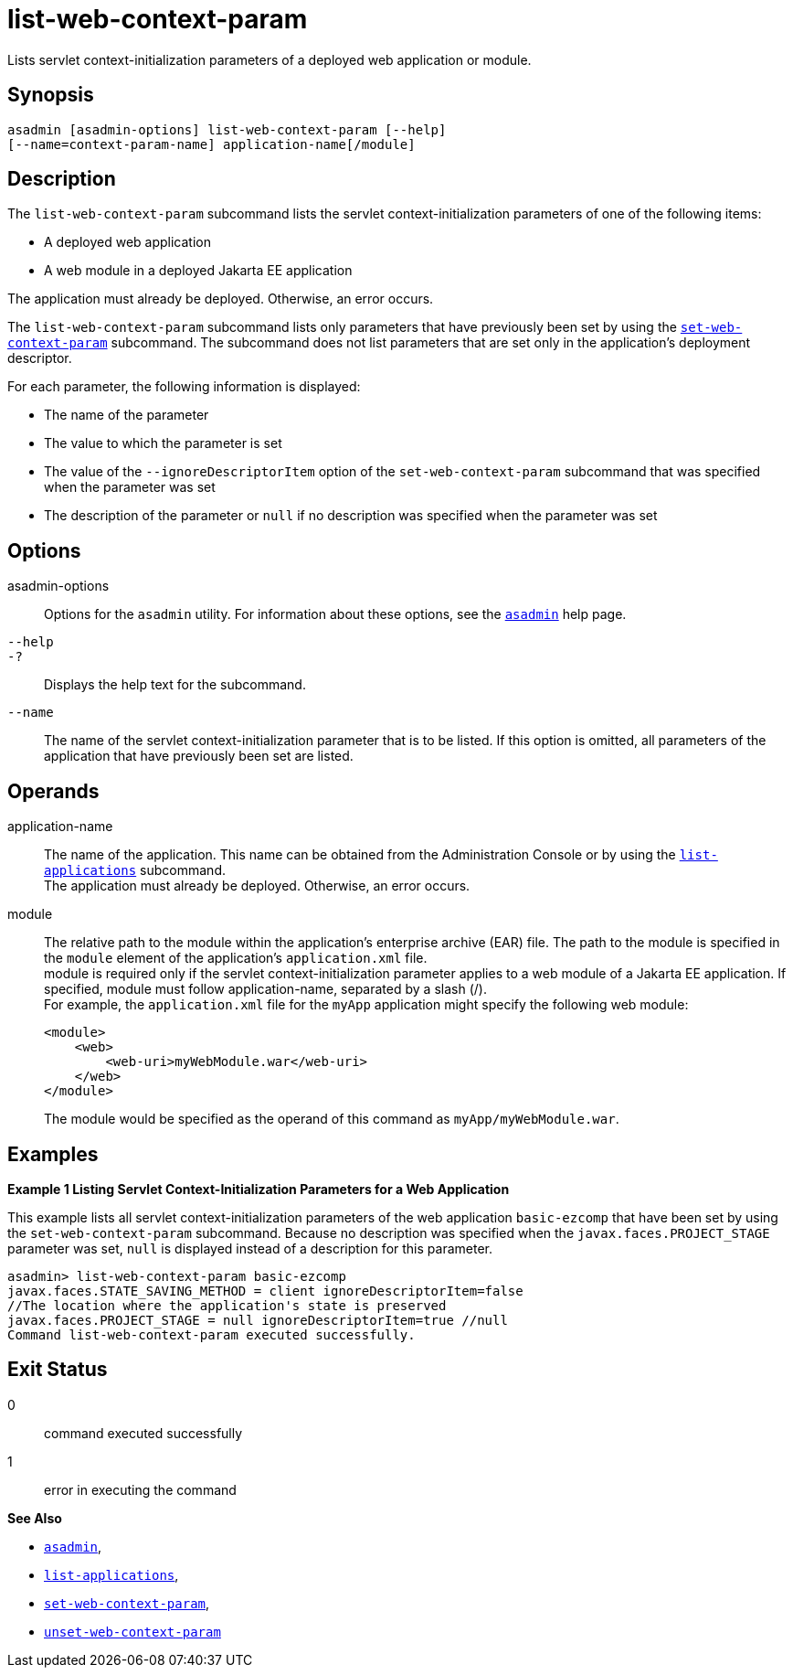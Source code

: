 [[list-web-context-param]]
= list-web-context-param

Lists servlet context-initialization parameters of a deployed web application or module.

[[synopsis]]
== Synopsis

[source,shell]
----
asadmin [asadmin-options] list-web-context-param [--help] 
[--name=context-param-name] application-name[/module]
----

[[description]]
== Description

The `list-web-context-param` subcommand lists the servlet context-initialization parameters of one of the following items:

* A deployed web application
* A web module in a deployed Jakarta EE application

The application must already be deployed. Otherwise, an error occurs.

The `list-web-context-param` subcommand lists only parameters that have previously been set by using the
xref:Technical Documentation/Payara Server Documentation/Command Reference/set-web-context-param.adoc#set-web-context-param[`set-web-context-param`] subcommand. The subcommand does not list parameters that are set only in
the application's deployment descriptor.

For each parameter, the following information is displayed:

* The name of the parameter
* The value to which the parameter is set
* The value of the `--ignoreDescriptorItem` option of the `set-web-context-param` subcommand that was specified when the parameter was set
* The description of the parameter or `null` if no description was specified when the parameter was set

[[options]]
== Options

asadmin-options::
  Options for the `asadmin` utility. For information about these options, see the xref:Technical Documentation/Payara Server Documentation/Command Reference/asadmin.adoc#asadmin-1m[`asadmin`] help page.
`--help`::
`-?`::
  Displays the help text for the subcommand.
`--name`::
  The name of the servlet context-initialization parameter that is to be listed. If this option is omitted, all parameters of the application
  that have previously been set are listed.

[[operands]]
== Operands

application-name::
  The name of the application. This name can be obtained from the Administration Console or by using the
  xref:Technical Documentation/Payara Server Documentation/Command Reference/list-applications.adoc#list-applications[`list-applications`] subcommand. +
  The application must already be deployed. Otherwise, an error occurs.
module::
  The relative path to the module within the application's enterprise archive (EAR) file. The path to the module is specified in the
  `module` element of the application's `application.xml` file. +
  module is required only if the servlet context-initialization parameter applies to a web module of a Jakarta EE application. If
  specified, module must follow application-name, separated by a slash (/). +
  For example, the `application.xml` file for the `myApp` application might specify the following web module:
+
[source,xml]
----
<module>
    <web>
        <web-uri>myWebModule.war</web-uri>
    </web>
</module> 
----
  The module would be specified as the operand of this command as `myApp/myWebModule.war`.

[[examples]]
== Examples

*Example 1 Listing Servlet Context-Initialization Parameters for a Web Application*

This example lists all servlet context-initialization parameters of the web application `basic-ezcomp` that have been set by using the
`set-web-context-param` subcommand. Because no description was specified when the `javax.faces.PROJECT_STAGE` parameter was set, `null` is
displayed instead of a description for this parameter.

[source,shell]
----
asadmin> list-web-context-param basic-ezcomp
javax.faces.STATE_SAVING_METHOD = client ignoreDescriptorItem=false 
//The location where the application's state is preserved
javax.faces.PROJECT_STAGE = null ignoreDescriptorItem=true //null
Command list-web-context-param executed successfully.
----

[[exit-status]]
== Exit Status

0::
  command executed successfully
1::
  error in executing the command

*See Also*

* xref:Technical Documentation/Payara Server Documentation/Command Reference/asadmin.adoc#asadmin-1m[`asadmin`],
* xref:Technical Documentation/Payara Server Documentation/Command Reference/list-applications.adoc#list-applications[`list-applications`],
* xref:Technical Documentation/Payara Server Documentation/Command Reference/set-web-context-param.adoc#set-web-context-param[`set-web-context-param`],
* xref:Technical Documentation/Payara Server Documentation/Command Reference/unset-web-context-param.adoc#unset-web-context-param[`unset-web-context-param`]


